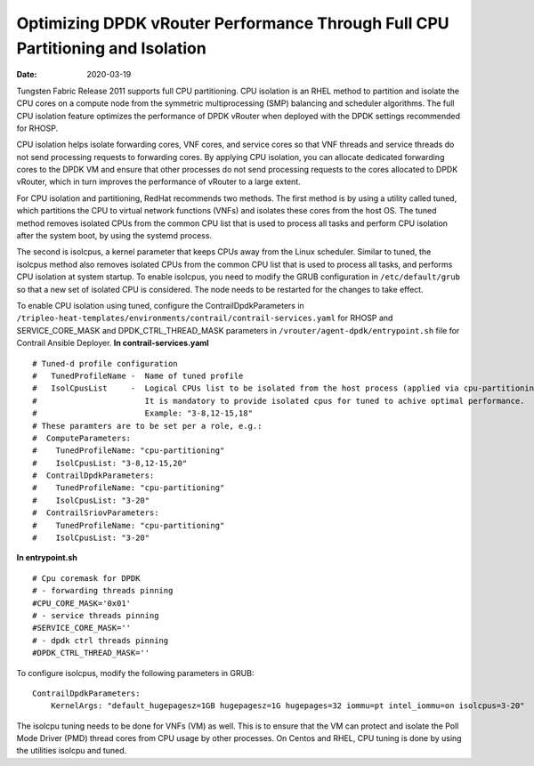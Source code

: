 Optimizing DPDK vRouter Performance Through Full CPU Partitioning and Isolation
===============================================================================

:date: 2020-03-19

Tungsten Fabric Release 2011 supports full CPU partitioning. CPU
isolation is an RHEL method to partition and isolate the CPU cores on a
compute node from the symmetric multiprocessing (SMP) balancing and
scheduler algorithms. The full CPU isolation feature optimizes the
performance of DPDK vRouter when deployed with the DPDK settings
recommended for RHOSP.

CPU isolation helps isolate forwarding cores, VNF cores, and service
cores so that VNF threads and service threads do not send processing
requests to forwarding cores. By applying CPU isolation, you can
allocate dedicated forwarding cores to the DPDK VM and ensure that other
processes do not send processing requests to the cores allocated to DPDK
vRouter, which in turn improves the performance of vRouter to a large
extent.

For CPU isolation and partitioning, RedHat recommends two methods. The
first method is by using a utility called tuned, which partitions the
CPU to virtual network functions (VNFs) and isolates these cores from
the host OS. The tuned method removes isolated CPUs from the common CPU
list that is used to process all tasks and perform CPU isolation after
the system boot, by using the systemd process.

The second is isolcpus, a kernel parameter that keeps CPUs away from the
Linux scheduler. Similar to tuned, the isolcpus method also removes
isolated CPUs from the common CPU list that is used to process all
tasks, and performs CPU isolation at system startup. To enable isolcpus,
you need to modify the GRUB configuration in ``/etc/default/grub`` so
that a new set of isolated CPU is considered. The node needs to be
restarted for the changes to take effect.

To enable CPU isolation using tuned, configure the
ContrailDpdkParameters in
``/tripleo-heat-templates/environments/contrail/contrail-services.yaml``
for RHOSP and SERVICE_CORE_MASK and DPDK_CTRL_THREAD_MASK parameters in
``/vrouter/agent-dpdk/entrypoint.sh`` file for Contrail Ansible
Deployer.
**In contrail-services.yaml**
::

   # Tuned-d profile configuration
   #   TunedProfileName -  Name of tuned profile
   #   IsolCpusList     -  Logical CPUs list to be isolated from the host process (applied via cpu-partitioning tuned).
   #                       It is mandatory to provide isolated cpus for tuned to achive optimal performance.
   #                       Example: "3-8,12-15,18"
   # These paramters are to be set per a role, e.g.:
   #  ComputeParameters:
   #    TunedProfileName: "cpu-partitioning"
   #    IsolCpusList: "3-8,12-15,20"
   #  ContrailDpdkParameters:
   #    TunedProfileName: "cpu-partitioning"
   #    IsolCpusList: "3-20"
   #  ContrailSriovParameters:
   #    TunedProfileName: "cpu-partitioning"
   #    IsolCpusList: "3-20"

**In entrypoint.sh**
::

   # Cpu coremask for DPDK
   # - forwarding threads pinning
   #CPU_CORE_MASK='0x01'
   # - service threads pinning
   #SERVICE_CORE_MASK=''
   # - dpdk ctrl threads pinning
   #DPDK_CTRL_THREAD_MASK=''

To configure isolcpus, modify the following parameters in GRUB:

::

   ContrailDpdkParameters:
       KernelArgs: "default_hugepagesz=1GB hugepagesz=1G hugepages=32 iommu=pt intel_iommu=on isolcpus=3-20"

The isolcpu tuning needs to be done for VNFs (VM) as well. This is to
ensure that the VM can protect and isolate the Poll Mode Driver (PMD)
thread cores from CPU usage by other processes. On Centos and RHEL, CPU
tuning is done by using the utilities isolcpu and tuned.

 
